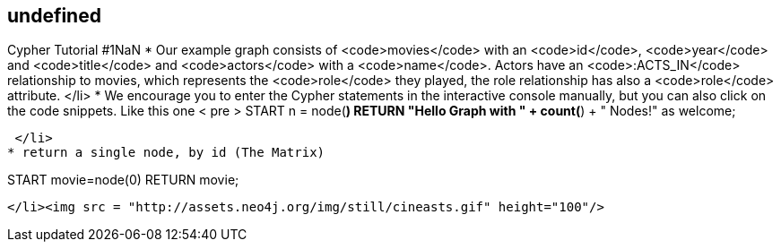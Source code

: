 == undefined
:type: track
:path: /c/track/cypher_tutorial_1


[INTRO]
Cypher Tutorial #1NaN
* Our example graph consists of <code>movies</code> with an <code>id</code>, <code>year</code> and <code>title</code> and <code>actors</code> with a <code>name</code>. Actors have an <code>:ACTS_IN</code> relationship to movies, which represents the <code>role</code> they played, the role relationship has also a <code>role</code> attribute. </li>
* We encourage you to enter the Cypher statements in the interactive console manually, but you can also click on the code snippets.
 Like this one < pre > START n = node(*) RETURN "Hello Graph with " + count(*) + " Nodes!" as welcome; 
----
 </li>
* return a single node, by id (The Matrix) 

----
START movie=node(0) RETURN movie;
----
</li><img src = "http://assets.neo4j.org/img/still/cineasts.gif" height="100"/>
